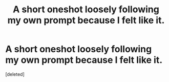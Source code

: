 #+TITLE: A short oneshot loosely following my own prompt because I felt like it.

* A short oneshot loosely following my own prompt because I felt like it.
:PROPERTIES:
:Score: 1
:DateUnix: 1561647518.0
:DateShort: 2019-Jun-27
:END:
[deleted]


